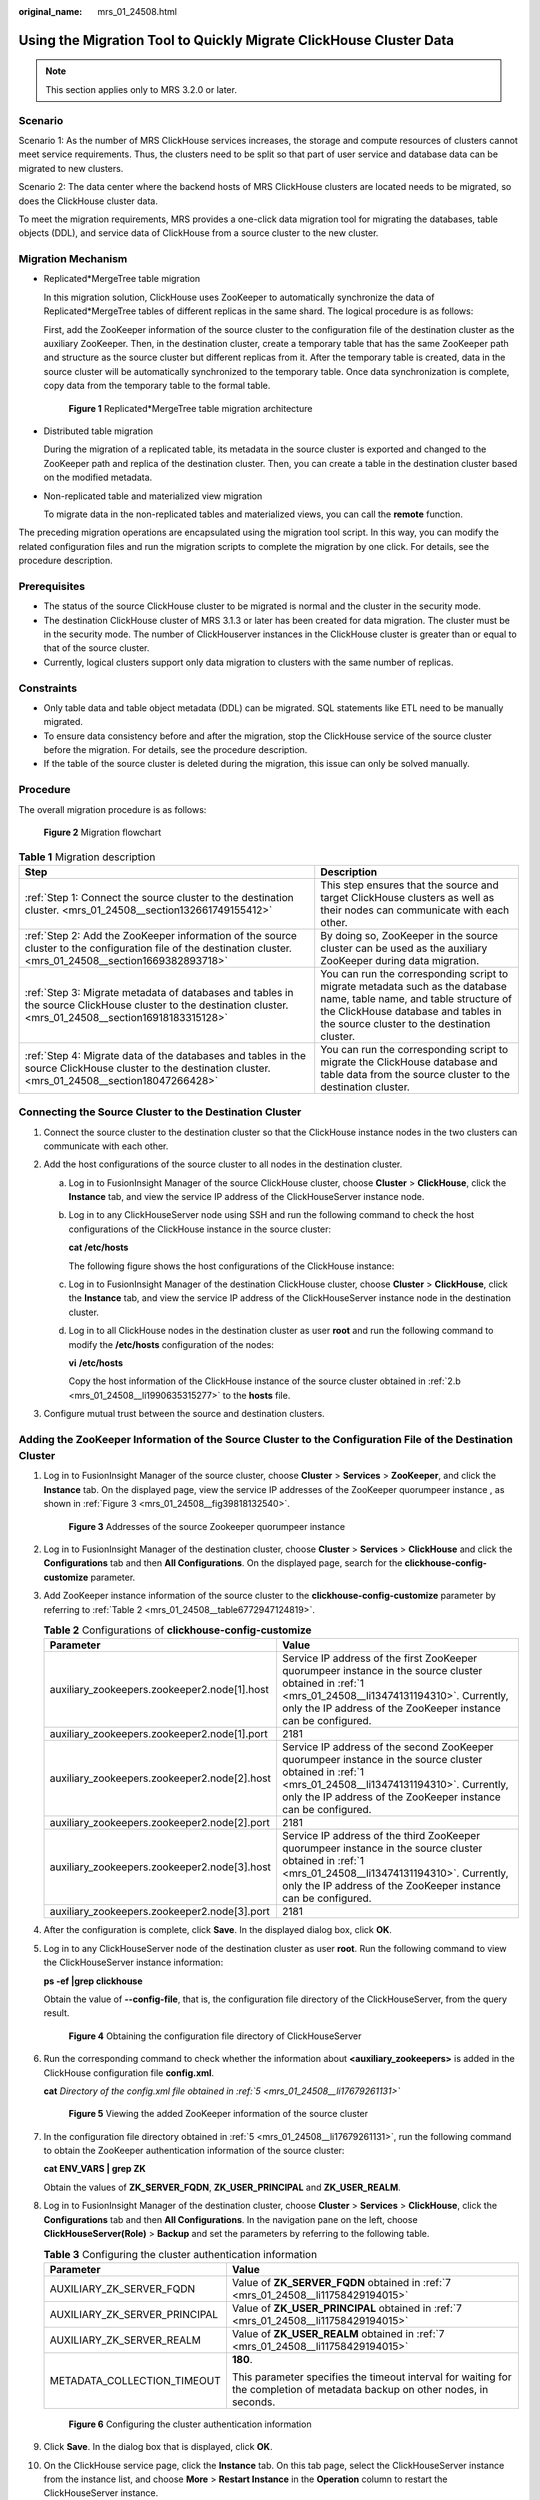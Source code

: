 :original_name: mrs_01_24508.html

.. _mrs_01_24508:

Using the Migration Tool to Quickly Migrate ClickHouse Cluster Data
===================================================================

.. note::

   This section applies only to MRS 3.2.0 or later.

Scenario
--------

Scenario 1: As the number of MRS ClickHouse services increases, the storage and compute resources of clusters cannot meet service requirements. Thus, the clusters need to be split so that part of user service and database data can be migrated to new clusters.

Scenario 2: The data center where the backend hosts of MRS ClickHouse clusters are located needs to be migrated, so does the ClickHouse cluster data.

To meet the migration requirements, MRS provides a one-click data migration tool for migrating the databases, table objects (DDL), and service data of ClickHouse from a source cluster to the new cluster.

Migration Mechanism
-------------------

-  Replicated*MergeTree table migration

   In this migration solution, ClickHouse uses ZooKeeper to automatically synchronize the data of Replicated*MergeTree tables of different replicas in the same shard. The logical procedure is as follows:

   First, add the ZooKeeper information of the source cluster to the configuration file of the destination cluster as the auxiliary ZooKeeper. Then, in the destination cluster, create a temporary table that has the same ZooKeeper path and structure as the source cluster but different replicas from it. After the temporary table is created, data in the source cluster will be automatically synchronized to the temporary table. Once data synchronization is complete, copy data from the temporary table to the formal table.


   .. figure:: /_static/images/en-us_image_0000001587840761.png
      :alt: **Figure 1** Replicated*MergeTree table migration architecture

      **Figure 1** Replicated*MergeTree table migration architecture

-  Distributed table migration

   During the migration of a replicated table, its metadata in the source cluster is exported and changed to the ZooKeeper path and replica of the destination cluster. Then, you can create a table in the destination cluster based on the modified metadata.

-  Non-replicated table and materialized view migration

   To migrate data in the non-replicated tables and materialized views, you can call the **remote** function.

The preceding migration operations are encapsulated using the migration tool script. In this way, you can modify the related configuration files and run the migration scripts to complete the migration by one click. For details, see the procedure description.

Prerequisites
-------------

-  The status of the source ClickHouse cluster to be migrated is normal and the cluster in the security mode.
-  The destination ClickHouse cluster of MRS 3.1.3 or later has been created for data migration. The cluster must be in the security mode. The number of ClickHouserver instances in the ClickHouse cluster is greater than or equal to that of the source cluster.
-  Currently, logical clusters support only data migration to clusters with the same number of replicas.

Constraints
-----------

-  Only table data and table object metadata (DDL) can be migrated. SQL statements like ETL need to be manually migrated.
-  To ensure data consistency before and after the migration, stop the ClickHouse service of the source cluster before the migration. For details, see the procedure description.
-  If the table of the source cluster is deleted during the migration, this issue can only be solved manually.

Procedure
---------

The overall migration procedure is as follows:


.. figure:: /_static/images/en-us_image_0000001532516862.png
   :alt: **Figure 2** Migration flowchart

   **Figure 2** Migration flowchart

.. table:: **Table 1** Migration description

   +---------------------------------------------------------------------------------------------------------------------------------------------------------------+-------------------------------------------------------------------------------------------------------------------------------------------------------------------------------------------------------------+
   | Step                                                                                                                                                          | Description                                                                                                                                                                                                 |
   +===============================================================================================================================================================+=============================================================================================================================================================================================================+
   | :ref:`Step 1: Connect the source cluster to the destination cluster. <mrs_01_24508__section132661749155412>`                                                  | This step ensures that the source and target ClickHouse clusters as well as their nodes can communicate with each other.                                                                                    |
   +---------------------------------------------------------------------------------------------------------------------------------------------------------------+-------------------------------------------------------------------------------------------------------------------------------------------------------------------------------------------------------------+
   | :ref:`Step 2: Add the ZooKeeper information of the source cluster to the configuration file of the destination cluster. <mrs_01_24508__section1669382893718>` | By doing so, ZooKeeper in the source cluster can be used as the auxiliary ZooKeeper during data migration.                                                                                                  |
   +---------------------------------------------------------------------------------------------------------------------------------------------------------------+-------------------------------------------------------------------------------------------------------------------------------------------------------------------------------------------------------------+
   | :ref:`Step 3: Migrate metadata of databases and tables in the source ClickHouse cluster to the destination cluster. <mrs_01_24508__section16918183315128>`    | You can run the corresponding script to migrate metadata such as the database name, table name, and table structure of the ClickHouse database and tables in the source cluster to the destination cluster. |
   +---------------------------------------------------------------------------------------------------------------------------------------------------------------+-------------------------------------------------------------------------------------------------------------------------------------------------------------------------------------------------------------+
   | :ref:`Step 4: Migrate data of the databases and tables in the source ClickHouse cluster to the destination cluster. <mrs_01_24508__section18047266428>`       | You can run the corresponding script to migrate the ClickHouse database and table data from the source cluster to the destination cluster.                                                                  |
   +---------------------------------------------------------------------------------------------------------------------------------------------------------------+-------------------------------------------------------------------------------------------------------------------------------------------------------------------------------------------------------------+

.. _mrs_01_24508__section132661749155412:

Connecting the Source Cluster to the Destination Cluster
--------------------------------------------------------

#. Connect the source cluster to the destination cluster so that the ClickHouse instance nodes in the two clusters can communicate with each other.
#. Add the host configurations of the source cluster to all nodes in the destination cluster.

   a. Log in to FusionInsight Manager of the source ClickHouse cluster, choose **Cluster** > **ClickHouse**, click the **Instance** tab, and view the service IP address of the ClickHouseServer instance node.

   b. .. _mrs_01_24508__li1990635315277:

      Log in to any ClickHouseServer node using SSH and run the following command to check the host configurations of the ClickHouse instance in the source cluster:

      **cat /etc/hosts**

      The following figure shows the host configurations of the ClickHouse instance:

      |image1|

   c. Log in to FusionInsight Manager of the destination ClickHouse cluster, choose **Cluster** > **ClickHouse**, click the **Instance** tab, and view the service IP address of the ClickHouseServer instance node in the destination cluster.

   d. Log in to all ClickHouse nodes in the destination cluster as user **root** and run the following command to modify the **/etc/hosts** configuration of the nodes:

      **vi** **/etc/hosts**

      Copy the host information of the ClickHouse instance of the source cluster obtained in :ref:`2.b <mrs_01_24508__li1990635315277>` to the **hosts** file.

#. Configure mutual trust between the source and destination clusters.

.. _mrs_01_24508__section1669382893718:

Adding the ZooKeeper Information of the Source Cluster to the Configuration File of the Destination Cluster
-----------------------------------------------------------------------------------------------------------

#. .. _mrs_01_24508__li13474131194310:

   Log in to FusionInsight Manager of the source cluster, choose **Cluster** > **Services** > **ZooKeeper**, and click the **Instance** tab. On the displayed page, view the service IP addresses of the ZooKeeper quorumpeer instance , as shown in :ref:`Figure 3 <mrs_01_24508__fig39818132540>`.

   .. _mrs_01_24508__fig39818132540:

   .. figure:: /_static/images/en-us_image_0000001537090654.png
      :alt: **Figure 3** Addresses of the source Zookeeper quorumpeer instance

      **Figure 3** Addresses of the source Zookeeper quorumpeer instance

#. .. _mrs_01_24508__li1315311694620:

   Log in to FusionInsight Manager of the destination cluster, choose **Cluster** > **Services** > **ClickHouse** and click the **Configurations** tab and then **All Configurations**. On the displayed page, search for the **clickhouse-config-customize** parameter.

#. .. _mrs_01_24508__li16763133318475:

   Add ZooKeeper instance information of the source cluster to the **clickhouse-config-customize** parameter by referring to :ref:`Table 2 <mrs_01_24508__table6772947124819>`.

   .. _mrs_01_24508__table6772947124819:

   .. table:: **Table 2** Configurations of **clickhouse-config-customize**

      +----------------------------------------------+-------------------------------------------------------------------------------------------------------------------------------------------------------------------------------------------------------------------------+
      | Parameter                                    | Value                                                                                                                                                                                                                   |
      +==============================================+=========================================================================================================================================================================================================================+
      | auxiliary_zookeepers.zookeeper2.node[1].host | Service IP address of the first ZooKeeper quorumpeer instance in the source cluster obtained in :ref:`1 <mrs_01_24508__li13474131194310>`. Currently, only the IP address of the ZooKeeper instance can be configured.  |
      +----------------------------------------------+-------------------------------------------------------------------------------------------------------------------------------------------------------------------------------------------------------------------------+
      | auxiliary_zookeepers.zookeeper2.node[1].port | 2181                                                                                                                                                                                                                    |
      +----------------------------------------------+-------------------------------------------------------------------------------------------------------------------------------------------------------------------------------------------------------------------------+
      | auxiliary_zookeepers.zookeeper2.node[2].host | Service IP address of the second ZooKeeper quorumpeer instance in the source cluster obtained in :ref:`1 <mrs_01_24508__li13474131194310>`. Currently, only the IP address of the ZooKeeper instance can be configured. |
      +----------------------------------------------+-------------------------------------------------------------------------------------------------------------------------------------------------------------------------------------------------------------------------+
      | auxiliary_zookeepers.zookeeper2.node[2].port | 2181                                                                                                                                                                                                                    |
      +----------------------------------------------+-------------------------------------------------------------------------------------------------------------------------------------------------------------------------------------------------------------------------+
      | auxiliary_zookeepers.zookeeper2.node[3].host | Service IP address of the third ZooKeeper quorumpeer instance in the source cluster obtained in :ref:`1 <mrs_01_24508__li13474131194310>`. Currently, only the IP address of the ZooKeeper instance can be configured.  |
      +----------------------------------------------+-------------------------------------------------------------------------------------------------------------------------------------------------------------------------------------------------------------------------+
      | auxiliary_zookeepers.zookeeper2.node[3].port | 2181                                                                                                                                                                                                                    |
      +----------------------------------------------+-------------------------------------------------------------------------------------------------------------------------------------------------------------------------------------------------------------------------+

#. After the configuration is complete, click **Save**. In the displayed dialog box, click **OK**.

#. .. _mrs_01_24508__li17679261131:

   Log in to any ClickHouseServer node of the destination cluster as user **root**. Run the following command to view the ClickHouseServer instance information:

   **ps -ef \|grep clickhouse**

   Obtain the value of **--config-file**, that is, the configuration file directory of the ClickHouseServer, from the query result.


   .. figure:: /_static/images/en-us_image_0000001537413022.png
      :alt: **Figure 4** Obtaining the configuration file directory of ClickHouseServer

      **Figure 4** Obtaining the configuration file directory of ClickHouseServer

#. Run the corresponding command to check whether the information about **<auxiliary_zookeepers>** is added in the ClickHouse configuration file **config.xml**.

   **cat** *Directory of the config.xml file obtained in :ref:`5 <mrs_01_24508__li17679261131>`*


   .. figure:: /_static/images/en-us_image_0000001583195985.png
      :alt: **Figure 5** Viewing the added ZooKeeper information of the source cluster

      **Figure 5** Viewing the added ZooKeeper information of the source cluster

#. .. _mrs_01_24508__li11758429194015:

   In the configuration file directory obtained in :ref:`5 <mrs_01_24508__li17679261131>`, run the following command to obtain the ZooKeeper authentication information of the source cluster:

   **cat ENV_VARS \| grep ZK**

   |image2|

   Obtain the values of **ZK_SERVER_FQDN**, **ZK_USER_PRINCIPAL** and **ZK_USER_REALM**.

#. Log in to FusionInsight Manager of the destination cluster, choose **Cluster** > **Services** > **ClickHouse**, click the **Configurations** tab and then **All Configurations**. In the navigation pane on the left, choose **ClickHouseServer(Role)** > **Backup** and set the parameters by referring to the following table.

   .. table:: **Table 3** Configuring the cluster authentication information

      +-----------------------------------+-----------------------------------------------------------------------------------------------------------------------------+
      | Parameter                         | Value                                                                                                                       |
      +===================================+=============================================================================================================================+
      | AUXILIARY_ZK_SERVER_FQDN          | Value of **ZK_SERVER_FQDN** obtained in :ref:`7 <mrs_01_24508__li11758429194015>`                                           |
      +-----------------------------------+-----------------------------------------------------------------------------------------------------------------------------+
      | AUXILIARY_ZK_SERVER_PRINCIPAL     | Value of **ZK_USER_PRINCIPAL** obtained in :ref:`7 <mrs_01_24508__li11758429194015>`                                        |
      +-----------------------------------+-----------------------------------------------------------------------------------------------------------------------------+
      | AUXILIARY_ZK_SERVER_REALM         | Value of **ZK_USER_REALM** obtained in :ref:`7 <mrs_01_24508__li11758429194015>`                                            |
      +-----------------------------------+-----------------------------------------------------------------------------------------------------------------------------+
      | METADATA_COLLECTION_TIMEOUT       | **180**.                                                                                                                    |
      |                                   |                                                                                                                             |
      |                                   | This parameter specifies the timeout interval for waiting for the completion of metadata backup on other nodes, in seconds. |
      +-----------------------------------+-----------------------------------------------------------------------------------------------------------------------------+


   .. figure:: /_static/images/en-us_image_0000001532676354.png
      :alt: **Figure 6** Configuring the cluster authentication information

      **Figure 6** Configuring the cluster authentication information

#. Click **Save**. In the dialog box that is displayed, click **OK**.

#. On the ClickHouse service page, click the **Instance** tab. On this tab page, select the ClickHouseServer instance from the instance list, and choose **More** > **Restart Instance** in the **Operation** column to restart the ClickHouseServer instance.

.. _mrs_01_24508__section16918183315128:

Migrating Metadata of Databases and Tables in the Source ClickHouse Cluster to the Destination Cluster
------------------------------------------------------------------------------------------------------

#. .. _mrs_01_24508__li1162843314242:

   Log in to FusionInsight Manager of the source and destination clusters, and create the username and password required for the migration. The procedure is as follows:

   a. Log in to Manager and choose **System** > **Permission** > **Role**. On the displayed page, click **Create Role**.

   b. .. _mrs_01_24508__li11670123433010:

      Specify **Role Name**, for example, **ckrole**. In the **Configure Resource Permission** area, click the cluster name. On the displayed service list page, click the ClickHouse service.

   c. Select **SUPER_USER_GROUP** and click **OK**.

   d. Choose **System**. On the navigation pane on the left, choose **Permission** > **User** and click **Create**.

   e. Select **Human-Machine** for **User Type** and set **Password** and **Confirm Password** to the password of the user.

      .. note::

         -  Username: The username cannot contain hyphens (-). Otherwise, the authentication will fail.
         -  Password: The password cannot contain special characters $, ., and #. Otherwise, the authentication will fail.

   f. In the **Role** area, click **Add** . In the displayed dialog box, select the role name in :ref:`1.b <mrs_01_24508__li11670123433010>` and click **OK** to add the role. Then, click **OK**.

   g. After the user is created, click the user name in the upper right corner to log out of the system. Log in to FusionInsight Manager as the new user and change its password as prompted.

#. Download the ClickHouse client and install it as user **omm** to the destination cluster.

#. Log in to the client node as user **omm**, go to the *Client installation directory*\ **/ClickHouse/clickhouse_migration_tool/clickhouse-metadata-migration** directory, and configure migration information. Run the following command to modify the **example_config.yaml** configuration file by referring to :ref:`Table 4 <mrs_01_24508__table16816744680>`:

   **cd** *Client installation directory*\ **/ClickHouse/clickhouse_migration_tool/clickhouse-metadata-migration**

   **vi example_config.yaml**

   After the configuration is modified, you must delete all comment with number sign(#) and retain only valid configurations. Otherwise, an error may occur during script migration.

   .. _mrs_01_24508__table16816744680:

   .. table:: **Table 4** Parameters in **the example_config.yaml** file

      +-----------------------+-----------------------+---------------------------------------------------------------------------------------------------------------------------------------------------------------------------------------------------------------------------------------------------------------------------------------------------------------------------------+
      | Configuration Item    | Sub-item              | Value and Description                                                                                                                                                                                                                                                                                                           |
      +=======================+=======================+=================================================================================================================================================================================================================================================================================================================================+
      | source_cluster        | host                  | IP address of any ClickHouseServer node in the source cluster.                                                                                                                                                                                                                                                                  |
      +-----------------------+-----------------------+---------------------------------------------------------------------------------------------------------------------------------------------------------------------------------------------------------------------------------------------------------------------------------------------------------------------------------+
      |                       | cluster_name          | Name of the source ClickHouse cluster. You can log in to the ClickHouse client by referring to :ref:`Using ClickHouse from Scratch <mrs_01_2345>` and run the following command to obtain the value. If the source cluster name has not been changed, the default value is **default_cluster**.                                 |
      |                       |                       |                                                                                                                                                                                                                                                                                                                                 |
      |                       |                       | **select cluster,shard_num,replica_num,host_name from system.clusters;**                                                                                                                                                                                                                                                        |
      +-----------------------+-----------------------+---------------------------------------------------------------------------------------------------------------------------------------------------------------------------------------------------------------------------------------------------------------------------------------------------------------------------------+
      |                       | https_port            | To obtain the port number, log in to FusionInsight Manager of the source cluster, choose **Cluster** > **Services** > **ClickHouse**, and click the **Configurations** tab and then **All Configurations**. In the displayed page, search for **https_port**.                                                                   |
      +-----------------------+-----------------------+---------------------------------------------------------------------------------------------------------------------------------------------------------------------------------------------------------------------------------------------------------------------------------------------------------------------------------+
      |                       | zookeeper_root_path   | To obtain the value, log in to FusionInsight Manager of the source cluster, choose **Cluster** > **Services** > **ClickHouse**, and click the **Configurations** tab and then **All Configurations**. In the displayed page, search for **clickhouse.zookeeper.root.path**.                                                     |
      +-----------------------+-----------------------+---------------------------------------------------------------------------------------------------------------------------------------------------------------------------------------------------------------------------------------------------------------------------------------------------------------------------------+
      |                       | system                | System parameter. Retain the default value.                                                                                                                                                                                                                                                                                     |
      +-----------------------+-----------------------+---------------------------------------------------------------------------------------------------------------------------------------------------------------------------------------------------------------------------------------------------------------------------------------------------------------------------------+
      |                       | databases             | Optional.                                                                                                                                                                                                                                                                                                                       |
      |                       |                       |                                                                                                                                                                                                                                                                                                                                 |
      |                       |                       | -  If this parameter is specified, data in the specified database of the source ClickHouse cluster is migrated. You can specify multiple databases. The following configuration is for your reference:                                                                                                                          |
      |                       |                       |                                                                                                                                                                                                                                                                                                                                 |
      |                       |                       |    .. code-block::                                                                                                                                                                                                                                                                                                              |
      |                       |                       |                                                                                                                                                                                                                                                                                                                                 |
      |                       |                       |       databases:                                                                                                                                                                                                                                                                                                                |
      |                       |                       |           - "database"                                                                                                                                                                                                                                                                                                          |
      |                       |                       |           - "database_1"                                                                                                                                                                                                                                                                                                        |
      |                       |                       |                                                                                                                                                                                                                                                                                                                                 |
      |                       |                       |    Data in the **database** and **database_1** databases of the source cluster is migrated.                                                                                                                                                                                                                                     |
      |                       |                       |                                                                                                                                                                                                                                                                                                                                 |
      |                       |                       | -  If this parameter is not specified, table data of all databases in the source ClickHouse cluster is migrated. Leave the **databases** parameter empty. The following is an example:                                                                                                                                          |
      |                       |                       |                                                                                                                                                                                                                                                                                                                                 |
      |                       |                       |    .. code-block::                                                                                                                                                                                                                                                                                                              |
      |                       |                       |                                                                                                                                                                                                                                                                                                                                 |
      |                       |                       |       databases:                                                                                                                                                                                                                                                                                                                |
      |                       |                       |                                                                                                                                                                                                                                                                                                                                 |
      |                       |                       |    Table information of all databases in the source ClickHouse cluster is migrated.                                                                                                                                                                                                                                             |
      +-----------------------+-----------------------+---------------------------------------------------------------------------------------------------------------------------------------------------------------------------------------------------------------------------------------------------------------------------------------------------------------------------------+
      |                       | tables                | Optional. The value is in the format of *Database name.Table name*. The database name must be in the databases parameter list.                                                                                                                                                                                                  |
      |                       |                       |                                                                                                                                                                                                                                                                                                                                 |
      |                       |                       | -  If this parameter is specified, data in specified tables in the source ClickHouse cluster database is migrated. You can configure multiple tables. The following configuration is for your reference:                                                                                                                        |
      |                       |                       |                                                                                                                                                                                                                                                                                                                                 |
      |                       |                       |    .. code-block::                                                                                                                                                                                                                                                                                                              |
      |                       |                       |                                                                                                                                                                                                                                                                                                                                 |
      |                       |                       |       tables:                                                                                                                                                                                                                                                                                                                   |
      |                       |                       |           - "database.table_1"                                                                                                                                                                                                                                                                                                  |
      |                       |                       |           - "database_1.table_2"                                                                                                                                                                                                                                                                                                |
      |                       |                       |                                                                                                                                                                                                                                                                                                                                 |
      |                       |                       |    Data in **table_1** of **database** and **table_2** of database_1 of the source cluster is migrated.                                                                                                                                                                                                                         |
      |                       |                       |                                                                                                                                                                                                                                                                                                                                 |
      |                       |                       | -  If this parameter is not specified and the **databases** parameter is specified, all table data in the **databases** database is migrated. If the **databases** parameter is not specified, all table data in all databases of the source ClickHouse cluster is migrated. The following configuration is for your reference: |
      |                       |                       |                                                                                                                                                                                                                                                                                                                                 |
      |                       |                       |    .. code-block::                                                                                                                                                                                                                                                                                                              |
      |                       |                       |                                                                                                                                                                                                                                                                                                                                 |
      |                       |                       |       tables:                                                                                                                                                                                                                                                                                                                   |
      +-----------------------+-----------------------+---------------------------------------------------------------------------------------------------------------------------------------------------------------------------------------------------------------------------------------------------------------------------------------------------------------------------------+
      | destination_cluster   | host                  | IP address of any ClickHouseServer node in the destination cluster.                                                                                                                                                                                                                                                             |
      +-----------------------+-----------------------+---------------------------------------------------------------------------------------------------------------------------------------------------------------------------------------------------------------------------------------------------------------------------------------------------------------------------------+
      |                       | cluster_name          | Name of the destination ClickHouse cluster. You can log in to the ClickHouse client by referring to :ref:`Using ClickHouse from Scratch <mrs_01_2345>` and run the following command to obtain the value. If the destination cluster name has not been changed, the default value is **default_cluster**.                       |
      |                       |                       |                                                                                                                                                                                                                                                                                                                                 |
      |                       |                       | **select cluster,shard_num,replica_num,host_name from system.clusters;**                                                                                                                                                                                                                                                        |
      +-----------------------+-----------------------+---------------------------------------------------------------------------------------------------------------------------------------------------------------------------------------------------------------------------------------------------------------------------------------------------------------------------------+
      |                       | user                  | Username created in :ref:`1 <mrs_01_24508__li1162843314242>` for logging in to FusionInsight Manager of the destination ClickHouse cluster.                                                                                                                                                                                     |
      +-----------------------+-----------------------+---------------------------------------------------------------------------------------------------------------------------------------------------------------------------------------------------------------------------------------------------------------------------------------------------------------------------------+
      |                       | https_port            | To obtain the port number, log in to FusionInsight Manager of the destination cluster, choose **Cluster** > **Services** > **ClickHouse**, and click the **Configurations** tab and then **All Configurations**. In the displayed page, search for **https_port**.                                                              |
      +-----------------------+-----------------------+---------------------------------------------------------------------------------------------------------------------------------------------------------------------------------------------------------------------------------------------------------------------------------------------------------------------------------+
      |                       | zookeeper_root_path   | To obtain the value, log in to FusionInsight Manager of the destination cluster, choose **Cluster** > **Services** > **ClickHouse**, and click the **Configurations** tab and then **All Configurations**. In the displayed page, search for **clickhouse.zookeeper.root.path**.                                                |
      +-----------------------+-----------------------+---------------------------------------------------------------------------------------------------------------------------------------------------------------------------------------------------------------------------------------------------------------------------------------------------------------------------------+
      |                       | system                | System parameter. Retain the default value.                                                                                                                                                                                                                                                                                     |
      +-----------------------+-----------------------+---------------------------------------------------------------------------------------------------------------------------------------------------------------------------------------------------------------------------------------------------------------------------------------------------------------------------------+

#. Run the following command to migrate data and wait until the script execution is complete:

   **./clickhouse_migrate_metadata.sh -f yaml_file**

   Enter the usernames and passwords of the source and destination clusters.

   |image3|

.. note::

   If metadata migration fails, perform the following steps:

   #. Locate the failure cause. Specifically, check whether any parameters in the configuration file are incorrectly configured.

      -  If yes, reconfigure the parameters and perform metadata migration.
      -  If no, go to :ref:`2 <mrs_01_24508__li19763810133612>`.

   #. .. _mrs_01_24508__li19763810133612:

      Set the names of the tables that fail to be migrated in the metadata migration configuration file based on the **databases** and **tables** parameters in :ref:`Table 4 <mrs_01_24508__table16816744680>` and run the metadata migration command again. If the migration fails, contact O&M personnel.

.. _mrs_01_24508__section18047266428:

Migrating Data of the Databases and Tables in the Source ClickHouse Cluster to the Destination Cluster
------------------------------------------------------------------------------------------------------

#. Log in to the ClickHouse client node in the destination cluster as user **omm** and go to *Client installation directory*\ **/ClickHouse/clickhouse_migration_tool/clickhouse-data-migration**.

   **cd** *Client installation directory*\ **/ClickHouse/clickhouse_migration_tool/clickhouse-data-migration**

#. Run the following command to modify the **example_config.yaml** configuration file by referring to :ref:`Table 5 <mrs_01_24508__table993412163478>`:

   **vi example_config.yaml**

   After the configuration is modified, you must delete all comment with number sign(#) and retain only valid configurations. Otherwise, an error may occur during script migration.

   .. _mrs_01_24508__table993412163478:

   .. table:: **Table 5** Parameters in **example_config.yaml**

      +-----------------------------------+-----------------------+--------------------------------------------------------------------------------------------------------------------------------------------------------------------------------------------------------------------------------------------------------------------------------------------------------------------------------------------------------------------------------------------+
      | Configuration Item                | Sub-item              | Value and Description                                                                                                                                                                                                                                                                                                                                                                      |
      +===================================+=======================+============================================================================================================================================================================================================================================================================================================================================================================================+
      | source_cluster                    | host                  | IP address of any ClickHouseServer node in the source cluster.                                                                                                                                                                                                                                                                                                                             |
      +-----------------------------------+-----------------------+--------------------------------------------------------------------------------------------------------------------------------------------------------------------------------------------------------------------------------------------------------------------------------------------------------------------------------------------------------------------------------------------+
      |                                   | cluster_name          | Name of the source ClickHouse cluster. You can log in to the ClickHouse client by referring to :ref:`Using ClickHouse from Scratch <mrs_01_2345>` and run the following command to obtain the value. If the source cluster name has not been changed, the default value is **default_cluster**.                                                                                            |
      |                                   |                       |                                                                                                                                                                                                                                                                                                                                                                                            |
      |                                   |                       | **select cluster,shard_num,replica_num,host_name from system.clusters;**                                                                                                                                                                                                                                                                                                                   |
      +-----------------------------------+-----------------------+--------------------------------------------------------------------------------------------------------------------------------------------------------------------------------------------------------------------------------------------------------------------------------------------------------------------------------------------------------------------------------------------+
      |                                   | user                  | Username created in :ref:`1 <mrs_01_24508__li1162843314242>` for logging in to FusionInsight Manager of the source ClickHouse cluster.                                                                                                                                                                                                                                                     |
      +-----------------------------------+-----------------------+--------------------------------------------------------------------------------------------------------------------------------------------------------------------------------------------------------------------------------------------------------------------------------------------------------------------------------------------------------------------------------------------+
      |                                   | https_port            | To obtain the port number, log in to FusionInsight Manager of the source cluster, choose **Cluster** > **Services** > **ClickHouse**, and click the **Configurations** tab and then **All Configurations**. In the displayed page, search for **https_port**.                                                                                                                              |
      +-----------------------------------+-----------------------+--------------------------------------------------------------------------------------------------------------------------------------------------------------------------------------------------------------------------------------------------------------------------------------------------------------------------------------------------------------------------------------------+
      |                                   | tcp_port              | To obtain the value, log in to FusionInsight Manager of the source cluster, choose **Cluster** > **Services** > **ClickHouse**, and click the **Configurations** tab and then **All Configurations**. In the displayed page, search for **tcp_port_secure** if the cluster is in security mode. Otherwise, search for **tcp_port**.                                                        |
      +-----------------------------------+-----------------------+--------------------------------------------------------------------------------------------------------------------------------------------------------------------------------------------------------------------------------------------------------------------------------------------------------------------------------------------------------------------------------------------+
      |                                   | zookeeper_root_path   | To obtain the value, log in to FusionInsight Manager of the source cluster, choose **Cluster** > **Services** > **ClickHouse**, and click the **Configurations** tab and then **All Configurations**. In the displayed page, search for **clickhouse.zookeeper.root.path**.                                                                                                                |
      +-----------------------------------+-----------------------+--------------------------------------------------------------------------------------------------------------------------------------------------------------------------------------------------------------------------------------------------------------------------------------------------------------------------------------------------------------------------------------------+
      |                                   | system                | System parameter. Retain the default value.                                                                                                                                                                                                                                                                                                                                                |
      +-----------------------------------+-----------------------+--------------------------------------------------------------------------------------------------------------------------------------------------------------------------------------------------------------------------------------------------------------------------------------------------------------------------------------------------------------------------------------------+
      |                                   | databases             | Optional.                                                                                                                                                                                                                                                                                                                                                                                  |
      |                                   |                       |                                                                                                                                                                                                                                                                                                                                                                                            |
      |                                   |                       | -  If this parameter is specified, data in the specified database of the source ClickHouse cluster is migrated. You can specify multiple databases. The following configuration is for your reference:                                                                                                                                                                                     |
      |                                   |                       |                                                                                                                                                                                                                                                                                                                                                                                            |
      |                                   |                       |    .. code-block::                                                                                                                                                                                                                                                                                                                                                                         |
      |                                   |                       |                                                                                                                                                                                                                                                                                                                                                                                            |
      |                                   |                       |       databases:                                                                                                                                                                                                                                                                                                                                                                           |
      |                                   |                       |           - "database"                                                                                                                                                                                                                                                                                                                                                                     |
      |                                   |                       |           - "database_1"                                                                                                                                                                                                                                                                                                                                                                   |
      |                                   |                       |                                                                                                                                                                                                                                                                                                                                                                                            |
      |                                   |                       |    Data in the **database** and **database_1** databases of the source cluster is migrated.                                                                                                                                                                                                                                                                                                |
      |                                   |                       |                                                                                                                                                                                                                                                                                                                                                                                            |
      |                                   |                       | -  If this parameter is not specified, table data of all databases in the source ClickHouse cluster is migrated. Leave the **databases** parameter empty. The following is an example:                                                                                                                                                                                                     |
      |                                   |                       |                                                                                                                                                                                                                                                                                                                                                                                            |
      |                                   |                       |    .. code-block::                                                                                                                                                                                                                                                                                                                                                                         |
      |                                   |                       |                                                                                                                                                                                                                                                                                                                                                                                            |
      |                                   |                       |       databases:                                                                                                                                                                                                                                                                                                                                                                           |
      |                                   |                       |                                                                                                                                                                                                                                                                                                                                                                                            |
      |                                   |                       |    Table information of all databases in the source ClickHouse cluster is migrated.                                                                                                                                                                                                                                                                                                        |
      +-----------------------------------+-----------------------+--------------------------------------------------------------------------------------------------------------------------------------------------------------------------------------------------------------------------------------------------------------------------------------------------------------------------------------------------------------------------------------------+
      |                                   | tables                | Optional. The value is in the format of *Database name.Table name*. The database name must be in the databases parameter list.                                                                                                                                                                                                                                                             |
      |                                   |                       |                                                                                                                                                                                                                                                                                                                                                                                            |
      |                                   |                       | -  If this parameter is specified, data in specified tables in the source ClickHouse cluster database is migrated. You can configure multiple tables. The following configuration is for your reference:                                                                                                                                                                                   |
      |                                   |                       |                                                                                                                                                                                                                                                                                                                                                                                            |
      |                                   |                       |    .. code-block::                                                                                                                                                                                                                                                                                                                                                                         |
      |                                   |                       |                                                                                                                                                                                                                                                                                                                                                                                            |
      |                                   |                       |       tables:                                                                                                                                                                                                                                                                                                                                                                              |
      |                                   |                       |           - "database.table_1"                                                                                                                                                                                                                                                                                                                                                             |
      |                                   |                       |           - "database_1.table_2"                                                                                                                                                                                                                                                                                                                                                           |
      |                                   |                       |                                                                                                                                                                                                                                                                                                                                                                                            |
      |                                   |                       |    Data in **table_1** of **database** and **table_2** of database_1 of the source cluster is migrated.                                                                                                                                                                                                                                                                                    |
      |                                   |                       |                                                                                                                                                                                                                                                                                                                                                                                            |
      |                                   |                       | -  If this parameter is not specified and the **databases** parameter is specified, all table data in the **databases** database is migrated. If the **databases** parameter is not specified, all table data in all databases of the source ClickHouse cluster is migrated. The following configuration is for your reference:                                                            |
      |                                   |                       |                                                                                                                                                                                                                                                                                                                                                                                            |
      |                                   |                       |    .. code-block::                                                                                                                                                                                                                                                                                                                                                                         |
      |                                   |                       |                                                                                                                                                                                                                                                                                                                                                                                            |
      |                                   |                       |       tables:                                                                                                                                                                                                                                                                                                                                                                              |
      +-----------------------------------+-----------------------+--------------------------------------------------------------------------------------------------------------------------------------------------------------------------------------------------------------------------------------------------------------------------------------------------------------------------------------------------------------------------------------------+
      | destination_cluster               | host                  | IP address of any ClickHouseServer node in the destination cluster.                                                                                                                                                                                                                                                                                                                        |
      +-----------------------------------+-----------------------+--------------------------------------------------------------------------------------------------------------------------------------------------------------------------------------------------------------------------------------------------------------------------------------------------------------------------------------------------------------------------------------------+
      |                                   | cluster_name          | Name of the destination ClickHouse cluster. You can log in to the ClickHouse client by referring to :ref:`Using ClickHouse from Scratch <mrs_01_2345>` and run the following command to obtain the value. If the destination cluster name has not been changed, the default value is **default_cluster**.                                                                                  |
      |                                   |                       |                                                                                                                                                                                                                                                                                                                                                                                            |
      |                                   |                       | **select cluster,shard_num,replica_num,host_name from system.clusters;**                                                                                                                                                                                                                                                                                                                   |
      +-----------------------------------+-----------------------+--------------------------------------------------------------------------------------------------------------------------------------------------------------------------------------------------------------------------------------------------------------------------------------------------------------------------------------------------------------------------------------------+
      |                                   | user                  | Username created in :ref:`1 <mrs_01_24508__li1162843314242>` for logging in to FusionInsight Manager of the destination ClickHouse cluster.                                                                                                                                                                                                                                                |
      +-----------------------------------+-----------------------+--------------------------------------------------------------------------------------------------------------------------------------------------------------------------------------------------------------------------------------------------------------------------------------------------------------------------------------------------------------------------------------------+
      |                                   | https_port            | To obtain the port number, log in to FusionInsight Manager of the destination cluster, choose **Cluster** > **Services** > **ClickHouse**, and click the **Configurations** tab and then **All Configurations**. In the displayed page, search for **https_port**.                                                                                                                         |
      +-----------------------------------+-----------------------+--------------------------------------------------------------------------------------------------------------------------------------------------------------------------------------------------------------------------------------------------------------------------------------------------------------------------------------------------------------------------------------------+
      |                                   | tcp_port              | To obtain the value, log in to FusionInsight Manager of the destination cluster, choose **Cluster** > **Services** > **ClickHouse**, and click the **Configurations** tab and then **All Configurations**. In the displayed page, search for **tcp_port_secure** if the cluster is in security mode. Otherwise, search for **tcp_port**.                                                   |
      +-----------------------------------+-----------------------+--------------------------------------------------------------------------------------------------------------------------------------------------------------------------------------------------------------------------------------------------------------------------------------------------------------------------------------------------------------------------------------------+
      |                                   | zookeeper_root_path   | To obtain the value, log in to FusionInsight Manager of the destination cluster, choose **Cluster** > **Services** > **ClickHouse**, and click the **Configurations** tab and then **All Configurations**. In the displayed page, search for **clickhouse.zookeeper.root.path**.                                                                                                           |
      +-----------------------------------+-----------------------+--------------------------------------------------------------------------------------------------------------------------------------------------------------------------------------------------------------------------------------------------------------------------------------------------------------------------------------------------------------------------------------------+
      |                                   | system                | System parameter. Retain the default value.                                                                                                                                                                                                                                                                                                                                                |
      +-----------------------------------+-----------------------+--------------------------------------------------------------------------------------------------------------------------------------------------------------------------------------------------------------------------------------------------------------------------------------------------------------------------------------------------------------------------------------------+
      | auxiliary_zookeepers              | name                  | ZooKeeper name of the source ClickHouse cluster configured in :ref:`3 <mrs_01_24508__li16763133318475>`, for example, **zookeeper2**.                                                                                                                                                                                                                                                      |
      +-----------------------------------+-----------------------+--------------------------------------------------------------------------------------------------------------------------------------------------------------------------------------------------------------------------------------------------------------------------------------------------------------------------------------------------------------------------------------------+
      |                                   | hosts                 | IP address of the ZooKeeper instance of the source ClickHouse. To obtain the IP address, log in to FusionInsight Manager of the source cluster, choose **Cluster** > **Services** > **ZooKeeper**, and click the **Instance** tab. On the displayed page, view the service IP addresses of the ZooKeeper quorumpeer instance , as shown in :ref:`Figure 3 <mrs_01_24508__fig39818132540>`. |
      |                                   |                       |                                                                                                                                                                                                                                                                                                                                                                                            |
      |                                   |                       | The format is as follows:                                                                                                                                                                                                                                                                                                                                                                  |
      |                                   |                       |                                                                                                                                                                                                                                                                                                                                                                                            |
      |                                   |                       | .. code-block::                                                                                                                                                                                                                                                                                                                                                                            |
      |                                   |                       |                                                                                                                                                                                                                                                                                                                                                                                            |
      |                                   |                       |    hosts:                                                                                                                                                                                                                                                                                                                                                                                  |
      |                                   |                       |        - "192.168.1.2"                                                                                                                                                                                                                                                                                                                                                                     |
      |                                   |                       |        - "192.168.1.3"                                                                                                                                                                                                                                                                                                                                                                     |
      |                                   |                       |        - "192.168.1.4"                                                                                                                                                                                                                                                                                                                                                                     |
      +-----------------------------------+-----------------------+--------------------------------------------------------------------------------------------------------------------------------------------------------------------------------------------------------------------------------------------------------------------------------------------------------------------------------------------------------------------------------------------+
      |                                   | port                  | 2181                                                                                                                                                                                                                                                                                                                                                                                       |
      +-----------------------------------+-----------------------+--------------------------------------------------------------------------------------------------------------------------------------------------------------------------------------------------------------------------------------------------------------------------------------------------------------------------------------------------------------------------------------------+
      | execution_procedure               | ``-``                 | This parameter is left blank by default, indicating that the script is executed once to synchronize service data. Value options are **firststep** and **secondstep**.                                                                                                                                                                                                                      |
      |                                   |                       |                                                                                                                                                                                                                                                                                                                                                                                            |
      |                                   |                       | -  **firststep**: Only the temporary replication table is created. The auxiliary ZooKeeper can synchronize data from the original cluster to the temporary table in real time.                                                                                                                                                                                                             |
      |                                   |                       | -  **secondstep**: data in the temporary replication table is attached to the local table of the destination cluster.                                                                                                                                                                                                                                                                      |
      |                                   |                       |                                                                                                                                                                                                                                                                                                                                                                                            |
      |                                   |                       |    .. caution::                                                                                                                                                                                                                                                                                                                                                                            |
      |                                   |                       |                                                                                                                                                                                                                                                                                                                                                                                            |
      |                                   |                       |       CAUTION:                                                                                                                                                                                                                                                                                                                                                                             |
      |                                   |                       |       If this parameter is set to **secondstep**, O&M personnel and users need to confirm that ClickHouse-related services have been stopped before script execution.                                                                                                                                                                                                                      |
      +-----------------------------------+-----------------------+--------------------------------------------------------------------------------------------------------------------------------------------------------------------------------------------------------------------------------------------------------------------------------------------------------------------------------------------------------------------------------------------+
      | onereplica_use_auxiliaryzookeeper | ``-``                 | -  If this parameter is set to **1**, temporary tables are created for only one replica of each shard.                                                                                                                                                                                                                                                                                     |
      |                                   |                       | -  If this parameter is set to **0**, temporary tables are created for two replicas of each shard.                                                                                                                                                                                                                                                                                         |
      +-----------------------------------+-----------------------+--------------------------------------------------------------------------------------------------------------------------------------------------------------------------------------------------------------------------------------------------------------------------------------------------------------------------------------------------------------------------------------------+

#. Stop the ClickHouse service of the source cluster.

#. Run the following command to migrate data and wait until the script execution is complete:

   **./clickhouse_migrate_data.sh -f yaml_file**

   Enter the usernames and passwords of the source and destination clusters.

#. After the script is executed successfully, perform the following steps to check whether the migrated data in the source cluster is consistent with that in the destination cluster based on the migration result logs:

   Log in to the ClickHouse client node in the destination cluster and go to the *Client installation directory*\ **/ClickHouse/clickhouse_migration_tool/clickhouse-data-migration/comparison_result** directory.

   Compare the following result file information to check the data consistency between the source cluster and the destination cluster:

   -  **source_cluster_table_info**: statistics of data migrated from the source cluster
   -  **destination_cluster_table_info**: statistics of data migrated to the destination cluster
   -  **compare_result_file.txt**: data consistency comparison result before and after migration

   If the data is inconsistent before and after the migration, clear the data in the table of the destination cluster and migrate the data in the table separately or manually.

   In addition, you can log in to the ClickHouse databases of the source and destination clusters to manually check whether the number of table data records and partitions are consistent.

#. Log in to FusionInsight Manager of the destination cluster and delete the ZooKeeper information added to **clickhouse-config-customize** in :ref:`2 <mrs_01_24508__li1315311694620>`.

   Click **Save**. In the displayed dialog box, click **OK**.

#. After data migration is complete, switch services to the target ClickHouse cluster.

#. Go to *Client installation directory*\ **/ClickHouse/clickhouse_migration_tool/clickhouse-data-migration** and *Client installation directory*\ **/ClickHouse/clickhouse_migration_tool/clickhouse-metadata-migration** on the ClickHouse node in the destination cluster.

   **vi example_config.yaml**

   Delete the password from the configuration file to prevent password leakage.

.. note::

   If service data migration fails, perform the following steps:

   #. Locate the failure cause. Specifically, check whether any parameters in the configuration file are incorrectly configured.

      -  If yes, reconfigure the parameters and perform service data migration.
      -  If no, go to :ref:`2 <mrs_01_24508__li2481155164115>`.

   #. .. _mrs_01_24508__li2481155164115:

      Run the **drop table** *table_name* command to delete the data tables related to the table from the node that fails to be migrated in the destination cluster.

   #. Run the **show create table** *table_name* command to query the table creation statements related to the table in the source cluster and create the table in the destination cluster again.

   #. Set the names of the tables that fail to be migrated in the service data migration configuration file based on the **databases** and **tables** parameters in :ref:`Table 5 <mrs_01_24508__table993412163478>` and run the service data migration command again. If the command fails to execute, contact O&M personnel.

.. |image1| image:: /_static/images/en-us_image_0000001532836098.png
.. |image2| image:: /_static/images/en-us_image_0000001583316321.png
.. |image3| image:: /_static/images/en-us_image_0000001537269552.png
